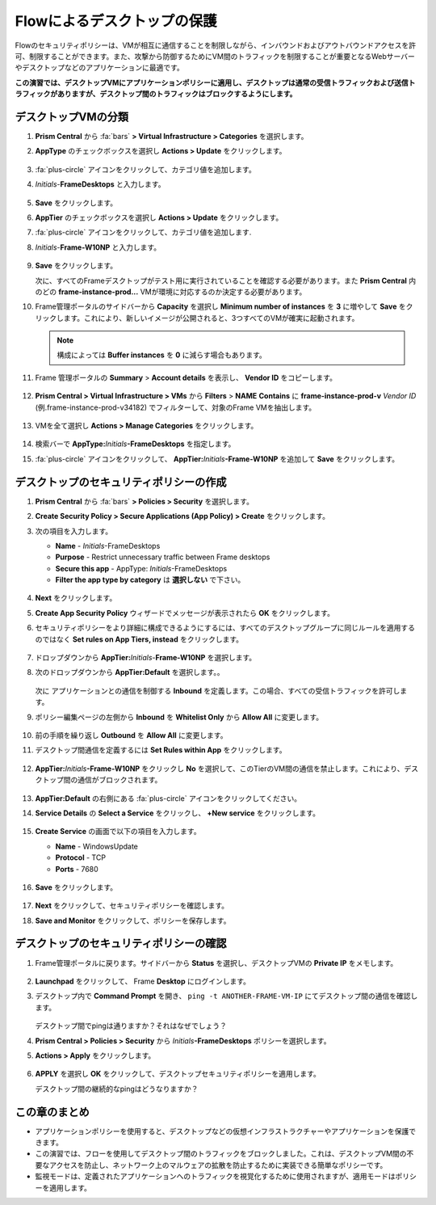 .. _frameflow_secure_desktops:

---------------------------
Flowによるデスクトップの保護
---------------------------

Flowのセキュリティポリシーは、VMが相互に通信することを制限しながら、インバウンドおよびアウトバウンドアクセスを許可、制限することができます。また、攻撃から防御するためにVM間のトラフィックを制限することが重要となるWebサーバーやデスクトップなどのアプリケーションに最適です。

**この演習では、デスクトップVMにアプリケーションポリシーに適用し、デスクトップは通常の受信トラフィックおよび送信トラフィックがありますが、デスクトップ間のトラフィックはブロックするようにします。**

デスクトップVMの分類
++++++++++++++++++++++++++++

#. **Prism Central** から :fa:`bars` **> Virtual Infrastructure > Categories** を選択します。

#. **AppType** のチェックボックスを選択し **Actions > Update** をクリックします。

   .. figure:: images/1.png

#. :fa:`plus-circle` アイコンをクリックして、カテゴリ値を追加します。

#. *Initials*-**FrameDesktops** と入力します。

   .. figure:: images/2.png

#. **Save** をクリックします。

#. **AppTier** のチェックボックスを選択し **Actions > Update** をクリックします。

#. :fa:`plus-circle` アイコンをクリックして、カテゴリ値を追加します.

#. *Initials*-**Frame-W10NP** と入力します。

   .. figure:: images/3.png

#. **Save** をクリックします。

   次に、すべてのFrameデスクトップがテスト用に実行されていることを確認する必要があります。また **Prism Central** 内のどの **frame-instance-prod...** VMが環境に対応するのか決定する必要があります。

#. Frame管理ポータルのサイドバーから **Capacity** を選択し **Minimum number of instances** を **3** に増やして **Save** をクリックします。これにより、新しいイメージが公開されると、3つすべてのVMが確実に起動されます。

   .. figure:: images/3g.png

   .. note::

      構成によっては **Buffer instances** を **0** に減らす場合もあります。

#. Frame 管理ポータルの **Summary** > **Account details** を表示し、 **Vendor ID** をコピーします。

   .. figure:: images/3c.png


#. **Prism Central > Virtual Infrastructure > VMs** から **Filters** > **NAME** **Contains** に **frame-instance-prod-v** *Vendor ID* (例.frame-instance-prod-v34182) でフィルターして、対象のFrame VMを抽出します。

   .. figure:: images/3h.png

#. VMを全て選択し **Actions > Manage Categories** をクリックします。

   .. figure:: images/3i.png

#. 検索バーで **AppType:**\ *Initials*\ **-FrameDesktops** を指定します。

#. :fa:`plus-circle` アイコンをクリックして、 **AppTier:**\ *Initials*\ **-Frame-W10NP** を追加して **Save** をクリックします。

   .. figure:: images/3j.png

デスクトップのセキュリティポリシーの作成
++++++++++++++++++++++++++++++++++

#. **Prism Central** から :fa:`bars`  **> Policies > Security** を選択します。

#. **Create Security Policy > Secure Applications (App Policy) > Create** をクリックします。

#. 次の項目を入力します。

   - **Name** - *Initials*-FrameDesktops
   - **Purpose** - Restrict unnecessary traffic between Frame desktops
   - **Secure this app** - AppType: *Initials*-FrameDesktops
   - **Filter the app type by category** は **選択しない** で下さい。

   .. figure:: images/6.png

#. **Next** をクリックします。

#. **Create App Security Policy** ウィザードでメッセージが表示されたら **OK** をクリックします。

#. セキュリティポリシーをより詳細に構成できるようにするには、すべてのデスクトップグループに同じルールを適用するのではなく **Set rules on App Tiers, instead** をクリックします。

   .. figure:: images/7.png

#. ドロップダウンから **AppTier:**\ *Initials*-**Frame-W10NP** を選択します。

#. 次のドロップダウンから **AppTier:Default** を選択します。。

   .. figure:: images/8.png

   次に アプリケーションとの通信を制御する **Inbound** を定義します。この場合、すべての受信トラフィックを許可します。

#. ポリシー編集ページの左側から **Inbound** を **Whitelist Only** から **Allow All** に変更します。

   .. figure:: images/9.png

#. 前の手順を繰り返し **Outbound** を **Allow All** に変更します。

#. デスクトップ間通信を定義するには **Set Rules within App** をクリックします。

   .. figure:: images/10.png

#. **AppTier:**\ *Initials*\ **-Frame-W10NP** をクリックし **No** を選択して、このTierのVM間の通信を禁止します。これにより、デスクトップ間の通信がブロックされます。

   .. figure:: images/11.png

#. **AppTier:Default** の右側にある :fa:`plus-circle` アイコンをクリックしてください。

#. **Service Details** の **Select a Service** をクリックし、 **+New service** をクリックします。

   .. figure:: images/11a.png

#. **Create Service** の画面で以下の項目を入力します。

   - **Name** - WindowsUpdate
   - **Protocol** - TCP
   - **Ports** - 7680

   .. figure:: images/11b.png

#. **Save** をクリックします。

   .. figure:: images/12.png

#. **Next** をクリックして、セキュリティポリシーを確認します。

#. **Save and Monitor** をクリックして、ポリシーを保存します。

デスクトップのセキュリティポリシーの確認
++++++++++++++++++++++++++++++++

#. Frame管理ポータルに戻ります。サイドバーから **Status** を選択し、デスクトップVMの **Private IP** をメモします。

   .. figure:: images/12a.png

#. **Launchpad** をクリックして、 Frame **Desktop** にログインします。

#. デスクトップ内で **Command Prompt** を開き、 ``ping -t ANOTHER-FRAME-VM-IP`` にてデスクトップ間の通信を確認します。

   .. figure:: images/13.png

   デスクトップ間でpingは通りますか？それはなぜでしょう？

#. **Prism Central > Policies > Security** から *Initials*\ **-FrameDesktops** ポリシーを選択します。

#. **Actions > Apply** をクリックします。

   .. figure:: images/14.png

#. **APPLY** を選択し **OK** をクリックして、デスクトップセキュリティポリシーを適用します。

   デスクトップ間の継続的なpingはどうなりますか？

この章のまとめ
+++++++++

- アプリケーションポリシーを使用すると、デスクトップなどの仮想インフラストラクチャーやアプリケーションを保護できます。
- この演習では、フローを使用してデスクトップ間のトラフィックをブロックしました。これは、デスクトップVM間の不要なアクセスを防止し、ネットワーク上のマルウェアの拡散を防止するために実装できる簡単なポリシーです。
- 監視モードは、定義されたアプリケーションへのトラフィックを視覚化するために使用されますが、適用モードはポリシーを適用します。
